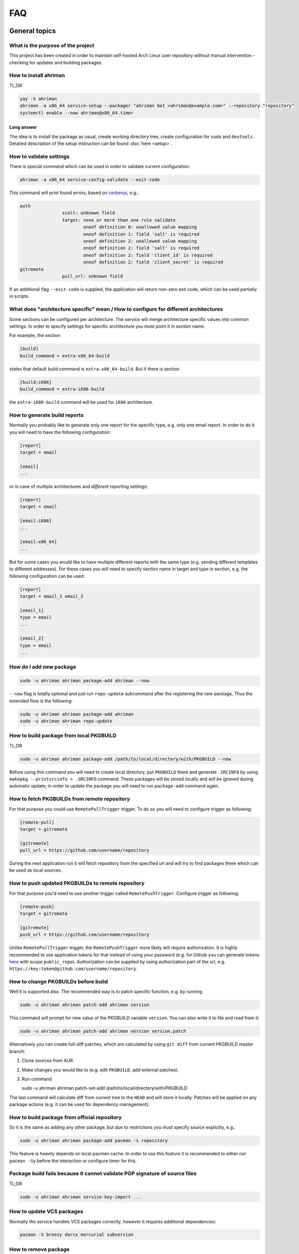 
FAQ
===

General topics
--------------

What is the purpose of the project
^^^^^^^^^^^^^^^^^^^^^^^^^^^^^^^^^^

This project has been created in order to maintain self-hosted Arch Linux user repository without manual intervention - checking for updates and building packages.

How to install ahriman
^^^^^^^^^^^^^^^^^^^^^^

TL;DR

.. code-block:: shell

   yay -S ahriman
   ahriman -a x86_64 service-setup --packager "ahriman bot <ahriman@example.com>" --repository "repository"
   systemctl enable --now ahriman@x86_64.timer

Long answer
"""""""""""

The idea is to install the package as usual, create working directory tree, create configuration for ``sudo`` and ``devtools``. Detailed description of the setup instruction can be found :doc:`here <setup>`.

How to validate settings
^^^^^^^^^^^^^^^^^^^^^^^^

There is special command which can be used in order to validate current configuration:

.. code-block:: shell

   ahriman -a x86_64 service-config-validate --exit-code

This command will print found errors, based on `cerberus <https://docs.python-cerberus.org/>`_, e.g.:

.. code-block:: shell

   auth
                   ssalt: unknown field
                   target: none or more than one rule validate
                           oneof definition 0: unallowed value mapping
                           oneof definition 1: field 'salt' is required
                           oneof definition 2: unallowed value mapping
                           oneof definition 2: field 'salt' is required
                           oneof definition 2: field 'client_id' is required
                           oneof definition 2: field 'client_secret' is required
   gitremote
                   pull_url: unknown field

If an additional flag ``--exit-code`` is supplied, the application will return non-zero exit code, which can be used partially in scripts.

What does "architecture specific" mean / How to configure for different architectures
^^^^^^^^^^^^^^^^^^^^^^^^^^^^^^^^^^^^^^^^^^^^^^^^^^^^^^^^^^^^^^^^^^^^^^^^^^^^^^^^^^^^^

Some sections can be configured per architecture. The service will merge architecture specific values into common settings. In order to specify settings for specific architecture you must point it in section name.

For example, the section

.. code-block:: ini

   [build]
   build_command = extra-x86_64-build

states that default build command is ``extra-x86_64-build``. But if there is section

.. code-block:: ini

   [build:i686]
   build_command = extra-i686-build

the ``extra-i686-build`` command will be used for ``i686`` architecture.

How to generate build reports
^^^^^^^^^^^^^^^^^^^^^^^^^^^^^

Normally you probably like to generate only one report for the specific type, e.g. only one email report. In order to do it you will need to have the following configuration:

.. code-block:: ini

   [report]
   target = email

   [email]
   ...

or in case of multiple architectures and *different* reporting settings:

.. code-block:: ini

   [report]
   target = email

   [email:i686]
   ...

   [email:x86_64]
   ...

But for some cases you would like to have multiple different reports with the same type (e.g. sending different templates to different addresses). For these cases you will need to specify section name in target and type in section, e.g. the following configuration can be used:

.. code-block:: ini

   [report]
   target = email_1 email_2

   [email_1]
   type = email
   ...

   [email_2]
   type = email
   ...

How do I add new package
^^^^^^^^^^^^^^^^^^^^^^^^

.. code-block:: shell

   sudo -u ahriman ahriman package-add ahriman --now

``--now`` flag is totally optional and just run ``repo-update`` subcommand after the registering the new package, Thus the extended flow is the following:

.. code-block:: shell

   sudo -u ahriman ahriman package-add ahriman
   sudo -u ahriman ahriman repo-update

How to build package from local PKGBUILD
^^^^^^^^^^^^^^^^^^^^^^^^^^^^^^^^^^^^^^^^

TL;DR

.. code-block:: shell

   sudo -u ahriman ahriman package-add /path/to/local/directory/with/PKGBUILD --now

Before using this command you will need to create local directory, put ``PKGBUILD`` there and generate ``.SRCINFO`` by using ``makepkg --printsrcinfo > .SRCINFO`` command. These packages will be stored locally and *will be ignored* during automatic update; in order to update the package you will need to run ``package-add`` command again.


How to fetch PKGBUILDs from remote repository
^^^^^^^^^^^^^^^^^^^^^^^^^^^^^^^^^^^^^^^^^^^^^

For that purpose you could use ``RemotePullTrigger`` trigger. To do so you will need to configure trigger as following:

.. code-block:: ini

   [remote-pull]
   target = gitremote

   [gitremote]
   pull_url = https://github.com/username/repository

During the next application run it will fetch repository from the specified url and will try to find packages there which can be used as local sources.

How to push updated PKGBUILDs to remote repository
^^^^^^^^^^^^^^^^^^^^^^^^^^^^^^^^^^^^^^^^^^^^^^^^^^

For that purpose you'd need to use another trigger called ``RemotePushTrigger``. Configure trigger as following:

.. code-block:: ini

   [remote-push]
   target = gitremote

   [gitremote]
   push_url = https://github.com/username/repository

Unlike ``RemotePullTrigger`` trigger, the ``RemotePushTrigger`` more likely will require authorization. It is highly recommended to use application tokens for that instead of using your password (e.g. for Github you can generate tokens `here <https://github.com/settings/tokens>`_ with scope ``public_repo``). Authorization can be supplied by using authorization part of the url, e.g. ``https://key:token@github.com/username/repository``.

How to change PKGBUILDs before build
^^^^^^^^^^^^^^^^^^^^^^^^^^^^^^^^^^^^

Well it is supported also. The recommended way is to patch specific function, e.g. by running

.. code-block:: shell

   sudo -u ahriman ahriman patch-add ahriman version

This command will prompt for new value of the PKGBUILD variable ``version``. You can also write it to file and read from it:

.. code-block:: shell

   sudo -u ahriman ahriman patch-add ahriman version version.patch

Alternatively you can create full-diff patches, which are calculated by using ``git diff`` from current PKGBUILD master branch:

#.
   Clone sources from AUR.
#.
   Make changes you would like to (e.g. edit ``PKGBUILD``, add external patches).
#.
   Run command

   .. code-block:: shell

   sudo -u ahriman ahriman patch-set-add /path/to/local/directory/with/PKGBUILD

The last command will calculate diff from current tree to the ``HEAD`` and will store it locally. Patches will be applied on any package actions (e.g. it can be used for dependency management).

How to build package from official repository
^^^^^^^^^^^^^^^^^^^^^^^^^^^^^^^^^^^^^^^^^^^^^

So it is the same as adding any other package, but due to restrictions you must specify source explicitly, e.g.:

.. code-block:: shell

   sudo -u ahriman ahriman package-add pacman -s repository

This feature is heavily depends on local pacman cache. In order to use this feature it is recommended to either run ``pacman -Sy`` before the interaction or configure timer for this.

Package build fails because it cannot validate PGP signature of source files
^^^^^^^^^^^^^^^^^^^^^^^^^^^^^^^^^^^^^^^^^^^^^^^^^^^^^^^^^^^^^^^^^^^^^^^^^^^^

TL;DR

.. code-block:: shell

   sudo -u ahriman ahriman service-key-import ...

How to update VCS packages
^^^^^^^^^^^^^^^^^^^^^^^^^^

Normally the service handles VCS packages correctly, however it requires additional dependencies:

.. code-block:: shell

   pacman -S breezy darcs mercurial subversion

How to remove package
^^^^^^^^^^^^^^^^^^^^^

.. code-block:: shell

   sudo -u ahriman ahriman package-remove ahriman

Also, there is command ``repo-remove-unknown`` which checks packages in AUR and local storage and removes ones which have been removed.

Remove commands also remove any package files (patches, caches etc).

How to sign repository
^^^^^^^^^^^^^^^^^^^^^^

Repository sign feature is available in several configurations. The recommended way is just to sign repository database file by single key instead of trying to sign each package. However, the steps are pretty same, just configuration is a bit differ. For more details about options kindly refer to :doc:`configuration reference <configuration>`.

#.
   First you would need to create the key on your local machine:

   .. code-block:: shell

      gpg --full-generate-key

   This command will prompt you for several questions. Most of them may be left default, but you will need to fill real name and email address with some data. Because at the moment the service doesn't support passphrases, it must be left blank.

#.
   The command above will generate key and print its hash, something like ``8BE91E5A773FB48AC05CC1EDBED105AED6246B39``. Copy it.

#.
   Export your private key by using the hash above:

   .. code-block:: shell

      gpg --export-secret-keys -a 8BE91E5A773FB48AC05CC1EDBED105AED6246B39 > repository-key.gpg

#.

   Copy the specified key to the build machine (i.e. where the service is running).

#.
   Import the specified key to the service user:

   .. code-block:: shell

      sudo -u ahriman gpg --import repository-key.gpg

   Don't forget to remove the key from filesystem after import.

#.
   Change trust level to ``ultimate``:

   .. code-block:: shell

      sudo -u ahriman gpg --edit-key 8BE91E5A773FB48AC05CC1EDBED105AED6246B39

   The command above will drop you into gpg shell, in which you will need to type ``trust``, choose ``5 = I trust ultimately``, confirm and exit ``quit``.

#.
   Proceed with service configuration according to the :doc:`configuration <configuration>`:

   .. code-block:: ini

      [sign]
      target = repository
      key = 8BE91E5A773FB48AC05CC1EDBED105AED6246B39


How to rebuild packages after library update
^^^^^^^^^^^^^^^^^^^^^^^^^^^^^^^^^^^^^^^^^^^^

TL;DR

.. code-block:: shell

   sudo -u ahriman ahriman repo-rebuild --depends-on python

You can even rebuild the whole repository (which is particular useful in case if you would like to change packager) if you do not supply ``--depends-on`` option.

However, note that you do not need to rebuild repository in case if you just changed signing option, just use ``repo-sign`` command instead. 

How to install built packages
^^^^^^^^^^^^^^^^^^^^^^^^^^^^^

Add the following lines to your ``pacman.conf``:

.. code-block:: ini

   [repository]
   Server = file:///var/lib/ahriman/repository/x86_64

(You might need to add ``SigLevel`` option according to the pacman documentation.)

How to serve repository
^^^^^^^^^^^^^^^^^^^^^^^

Easy. For example, nginx configuration (without SSL) will look like:

.. code-block::

   server {
       listen 80;
       server_name repo.example.com;

       location / {
           autoindex on;
           root /var/lib/ahriman/repository;
       }
   }

Example of the status page configuration is the following (status service is using 8080 port):

.. code-block::

   server {
       listen 80;
       server_name builds.example.com;

       location / {
           proxy_set_header Host $host;
           proxy_set_header X-Real-IP $remote_addr;
           proxy_set_header X-Forwarded-For $proxy_add_x_forwarded_for;
           proxy_set_header X-Forwarder-Proto $scheme;

           proxy_pass http://127.0.0.1:8080;
       }
   }

Docker image
------------

We provide official images which can be found under ``arcan1s/ahriman`` repository. Docker image is being updated on each commit to master as well as on each version. If you would like to use last (probably unstable) build you can use ``edge`` tag or ``latest`` for any tagged versions; otherwise you can use any version tag available.

The default action (in case if no arguments provided) is ``repo-update``. Basically the idea is to run container, e.g.:

.. code-block:: shell

   docker run --privileged -v /path/to/local/repo:/var/lib/ahriman arcan1s/ahriman:latest

``--privileged`` flag is required to make mount possible inside container. In order to make data available outside of container, you would need to mount local (parent) directory inside container by using ``-v /path/to/local/repo:/var/lib/ahriman`` argument, where ``/path/to/local/repo`` is a path to repository on local machine. In addition, you can pass own configuration overrides by using the same ``-v`` flag, e.g.:

.. code-block:: shell

   docker run --privileged -v /path/to/local/repo:/var/lib/ahriman -v /path/to/overrides/overrides.ini:/etc/ahriman.ini.d/10-overrides.ini arcan1s/ahriman:latest

The action can be specified during run, e.g.:

.. code-block:: shell

   docker run --privileged -v /path/to/local/repo:/var/lib/ahriman arcan1s/ahriman:latest package-add ahriman --now

For more details please refer to docker FAQ.

Environment variables
^^^^^^^^^^^^^^^^^^^^^

The following environment variables are supported:

* ``AHRIMAN_ARCHITECTURE`` - architecture of the repository, default is ``x86_64``.
* ``AHRIMAN_DEBUG`` - if set all commands will be logged to console.
* ``AHRIMAN_FORCE_ROOT`` - force run ahriman as root instead of guessing by subcommand.
* ``AHRIMAN_HOST`` - host for the web interface, default is ``0.0.0.0``.
* ``AHRIMAN_MULTILIB`` - if set (default) multilib repository will be used, disabled otherwise.
* ``AHRIMAN_OUTPUT`` - controls logging handler, e.g. ``syslog``, ``console``. The name must be found in logging configuration. Note that if ``syslog`` (the default) handler is used you will need to mount ``/dev/log`` inside container because it is not available there.
* ``AHRIMAN_PACKAGER`` - packager name from which packages will be built, default is ``ahriman bot <ahriman@example.com>``.
* ``AHRIMAN_PACMAN_MIRROR`` - override pacman mirror server if set.
* ``AHRIMAN_PORT`` - HTTP server port if any, default is empty.
* ``AHRIMAN_REPOSITORY`` - repository name, default is ``aur-clone``.
* ``AHRIMAN_REPOSITORY_ROOT`` - repository root. Because of filesystem rights it is required to override default repository root. By default, it uses ``ahriman`` directory inside ahriman's home, which can be passed as mount volume.
* ``AHRIMAN_UNIX_SOCKET`` - full path to unix socket which is used by web server, default is empty. Note that more likely you would like to put it inside ``AHRIMAN_REPOSITORY_ROOT`` directory (e.g. ``/var/lib/ahriman/ahriman/ahriman-web.sock``) or to ``/tmp``.
* ``AHRIMAN_USER`` - ahriman user, usually must not be overwritten, default is ``ahriman``.
* ``AHRIMAN_VALIDATE_CONFIGURATION`` - if set validate service configuration

You can pass any of these variables by using ``-e`` argument, e.g.:

.. code-block:: shell

   docker run --privileged -e AHRIMAN_PORT=8080 -v /path/to/local/repo:/var/lib/ahriman arcan1s/ahriman:latest

Daemon service
^^^^^^^^^^^^^^

There is special ``repo-daemon`` subcommand which emulates systemd timer and will perform repository update periodically:

.. code-block:: shell

   docker run --privileged -v /path/to/local/repo:/var/lib/ahriman arcan1s/ahriman:latest repo-daemon

This command uses same rules as ``repo-update``, thus, e.g. requires ``--privileged`` flag.

Web service setup
^^^^^^^^^^^^^^^^^

Well for that you would need to have web container instance running forever; it can be achieved by the following command:

.. code-block:: shell

   docker run --privileged -p 8080:8080 -e AHRIMAN_PORT=8080 -e AHRIMAN_UNIX_SOCKET=/var/lib/ahriman/ahriman/ahriman-web.sock -v /path/to/local/repo:/var/lib/ahriman arcan1s/ahriman:latest

Note about ``AHRIMAN_PORT`` environment variable which is required in order to enable web service. An additional port bind by ``-p 8080:8080`` is required to pass docker port outside of container.

The ``AHRIMAN_UNIX_SOCKET`` variable is not required, however, highly recommended as it can be used for interprocess communications. If you set this variable you would like to be sure that this path is available outside of container if you are going to use multiple docker instances.

If you are using ``AHRIMAN_UNIX_SOCKET`` variable, for every next container run it has to be passed also, e.g.:

.. code-block:: shell

   docker run --privileged -e AHRIMAN_UNIX_SOCKET=/var/lib/ahriman/ahriman/ahriman-web.sock -v /path/to/local/repo:/var/lib/ahriman arcan1s/ahriman:latest

Otherwise, you would need to pass ``AHRIMAN_PORT`` and mount container network to the host system (``--net=host``), e.g.:

.. code-block:: shell

   docker run --privileged --net=host -e AHRIMAN_PORT=8080 -v /path/to/local/repo:/var/lib/ahriman arcan1s/ahriman:latest


Non-x86_64 architecture setup
-----------------------------

The following section describes how to setup ahriman with architecture different from x86_64, as example i686. For most cases you have base repository available, e.g. archlinux32 repositories for i686 architecture; in case if base repository is not available, steps are a bit different, however, idea remains the same.

Physical server setup
^^^^^^^^^^^^^^^^^^^^^

In this example we are going to use files and packages which are provided by official repositories of the used architecture. Note, that versions might be different, thus you need to find correct versions on the distribution web site, e.g. `archlinux32 packages <https://www.archlinux32.org/packages/>`_.

#.
   First, considering having base Arch Linux system, we need to install keyring for the specified repositories:

   .. code-block:: shell

      wget http://pool.mirror.archlinux32.org/i686/core/archlinux32-keyring-20220927-1.0-any.pkg.tar.zst
      pacman -U archlinux32-keyring-20220927-1.0-any.pkg.tar.zst

#.
   In order to run ``devtools`` scripts for custom architecture they also need specific ``makepkg`` configuration, it can be retrieved by installing the ``devtools`` package of the distribution:

   .. code-block:: shell

      wget http://pool.mirror.archlinux32.org/i686/extra/devtools-20221208-1.0-any.pkg.tar.zst
      pacman -U devtools-20221208-1.0-any.pkg.tar.zst

   Alternatively, you can create your own ``makepkg`` configuration and save it as ``/usr/share/devtools/makepkg-i686.conf``.

#.
   Setup repository as usual:

   .. code-block:: shell

      ahriman -a i686 service-setup --mirror 'http://de.mirror.archlinux32.org/$arch/$repo'--no-multilib ...

   In addition to usual options, you need to specify the following options:

   * ``--mirror`` - link to the mirrors which will be used instead of official repositories.
   * ``--no-multilib`` - in the example we are using i686 architecture for which multilib repository doesn't exist.

Docker container setup
^^^^^^^^^^^^^^^^^^^^^^

There are two possible ways to achieve same setup, by using docker container. The first one is just mount required files inside container and run it as usual (with specific environment variables). Another one is to create own container based on official one:

#.
   Clone official container as base:

   .. code-block:: dockerfile

      FROM arcan1s/ahriman:latest

#.
   Init pacman keys. This command is required in order to populate distribution keys:

   .. code-block:: dockerfile

      RUN pacman-key --init

#.
   Install packages as it was described above:

   .. code-block:: dockerfile

      RUN pacman --noconfirm -Sy wget
      RUN wget http://pool.mirror.archlinux32.org/i686/extra/devtools-20221208-1.0-any.pkg.tar.zst && pacman --noconfirm -U devtools-20221208-1.0-any.pkg.tar.zst
      RUN wget http://pool.mirror.archlinux32.org/i686/core/archlinux32-keyring-20220927-1.0-any.pkg.tar.zst && pacman --noconfirm -U archlinux32-keyring-20220927-1.0-any.pkg.tar.zst

#.
   At that point you should have full ``Dockerfile`` like:

   .. code-block:: dockerfile

      FROM arcan1s/ahriman:latest

      RUN pacman-key --init

      RUN pacman --noconfirm -Sy wget
      RUN wget http://pool.mirror.archlinux32.org/i686/extra/devtools-20221208-1.0-any.pkg.tar.zst && pacman --noconfirm -U devtools-20221208-1.0-any.pkg.tar.zst
      RUN wget http://pool.mirror.archlinux32.org/i686/core/archlinux32-keyring-20220927-1.0-any.pkg.tar.zst && pacman --noconfirm -U archlinux32-keyring-20220927-1.0-any.pkg.tar.zst

#.
   After that you can build you own container, e.g.:

   .. code-block:: shell

      docker build --tag ahriman-i686:latest

#.
   Now you can run locally built container as usual with passing environment variables for setup command:

   .. code-block:: shell

      docker run --privileged -p 8080:8080 -e AHRIMAN_ARCHITECTURE=i686 -e AHRIMAN_PACMAN_MIRROR='http://de.mirror.archlinux32.org/$arch/$repo' -e AHRIMAN_MULTILIB= ahriman-i686:latest

Remote synchronization
----------------------

How to sync repository to another server
^^^^^^^^^^^^^^^^^^^^^^^^^^^^^^^^^^^^^^^^

There are several choices:

#. 
   Easy and cheap, just share your local files through the internet, e.g. for ``nginx``:

   .. code-block::

       server {
           location /x86_64 {
               root /var/lib/ahriman/repository/x86_64;
               autoindex on;
           }
       }

#. 
   You can also upload your packages using ``rsync`` to any available server. In order to use it you would need to configure ahriman first:

   .. code-block:: ini

       [upload]
       target = rsync

       [rsync]
       remote = 192.168.0.1:/srv/repo

   After that just add ``/srv/repo`` to the ``pacman.conf`` as usual. You can also upload to S3 (e.g. ``Server = https://s3.eu-central-1.amazonaws.com/repository/x86_64``) or to Github (e.g. ``Server = https://github.com/ahriman/repository/releases/download/x86_64``).

How to sync to S3
^^^^^^^^^^^^^^^^^

#. 
   Install dependencies:

   .. code-block:: shell

      pacman -S python-boto3

#. 
   Create a bucket.

#. 
   Create user with write access to the bucket:

   .. code-block::

       {
           "Version": "2012-10-17",
           "Statement": [
               {
                   "Sid": "ListObjectsInBucket",
                   "Effect": "Allow",
                   "Action": [
                       "s3:ListBucket"
                   ],
                   "Resource": [
                       "arn:aws:s3:::repository"
                   ]
               },
               {
                   "Sid": "AllObjectActions",
                   "Effect": "Allow",
                   "Action": "s3:*Object",
                   "Resource": [
                       "arn:aws:s3:::repository/*"
                   ]
               }
           ]
       }

#. 
   Create an API key for the user and store it.

#. 
   Configure the service as following:

   .. code-block:: ini

       [upload]
       target = s3

       [s3]
       access_key = ...
       bucket = repository
       region = eu-central-1
       secret_key = ...

How to sync to Github releases
^^^^^^^^^^^^^^^^^^^^^^^^^^^^^^

#. 
   Create a repository.
#. 
   `Create API key <https://github.com/settings/tokens>`_ with scope ``public_repo``.
#. 
   Configure the service as following:

   .. code-block:: ini

       [upload]
       target = github

       [github]
       owner = ahriman
       password = ...
       repository = repository
       username = ahriman

Reporting
---------

How to report by email
^^^^^^^^^^^^^^^^^^^^^^

#. 
   Install dependencies:

   .. code-block:: shell

      yay -S python-jinja

#. 
   Configure the service:

   .. code-block:: ini

      [report]
      target = email

      [email]
      host = smtp.example.com
      link_path = http://example.com/x86_64
      password = ...
      port = 465
      receivers = me@example.com
      sender = me@example.com
      user = me@example.com

How to generate index page for S3
^^^^^^^^^^^^^^^^^^^^^^^^^^^^^^^^^

#. 
   Install dependencies:

   .. code-block:: shell

      yay -S python-jinja

#. 
   Configure the service:

   .. code-block:: ini

      [report]
      target = html

      [html]
      path = /var/lib/ahriman/repository/x86_64/index.html
      link_path = http://example.com/x86_64

After these steps ``index.html`` file will be automatically synced to S3

How to post build report to telegram
^^^^^^^^^^^^^^^^^^^^^^^^^^^^^^^^^^^^

#. 
   It still requires additional dependencies:

   .. code-block:: shell

      yay -S python-jinja

#. 
   Register bot in telegram. You can do it by talking with `@BotFather <https://t.me/botfather>`_. For more details please refer to `official documentation <https://core.telegram.org/bots>`_.

#. 
   Optionally (if you want to post message in chat):


   #. Create telegram channel. 
   #. Invite your bot into the channel.
   #. Make your channel public

#. 
   Get chat id if you want to use by numerical id or just use id prefixed with ``@`` (e.g. ``@ahriman``). If you are not using chat the chat id is your user id. If you don't want to make channel public you can use `this guide <https://stackoverflow.com/a/33862907>`_.

#. 
   Configure the service:

   .. code-block:: ini

      [report]
      target = telegram

      [telegram]
      api_key = aaAAbbBBccCC
      chat_id = @ahriman
      link_path = http://example.com/x86_64

   ``api_key`` is the one sent by `@BotFather <https://t.me/botfather>`_, ``chat_id`` is the value retrieved from previous step.

If you did everything fine you should receive the message with the next update. Quick credentials check can be done by using the following command:

.. code-block:: shell

   curl 'https://api.telegram.org/bot${CHAT_ID}/sendMessage?chat_id=${API_KEY}&text=hello'

(replace ``${CHAT_ID}`` and ``${API_KEY}`` with the values from configuration).

Web service
-----------

How to setup web service
^^^^^^^^^^^^^^^^^^^^^^^^

#. 
   Install dependencies:

   .. code-block:: shell

      yay -S python-aiohttp python-aiohttp-jinja2

#. 
   Configure service:

   .. code-block:: ini

      [web]
      port = 8080

#. 
   Start the web service ``systemctl enable --now ahriman-web@x86_64``.

How to enable basic authorization
^^^^^^^^^^^^^^^^^^^^^^^^^^^^^^^^^

#. 
   Install dependencies 😊:

   .. code-block:: shell

      yay -S python-aiohttp-security python-aiohttp-session python-cryptography

#. 
   Configure the service to enable authorization:

   .. code-block:: ini

      [auth]
      target = configuration

#.
   In order to provide access for reporting from application instances you can (recommended way) use unix sockets by configuring the following (note, that it requires ``python-requests-unixsocket`` package to be installed):

   .. code-block:: ini

      [web]
      unix_socket = /var/lib/ahriman/ahriman-web.sock

   This socket path must be available for web service instance and must be available for application instances (e.g. in case if you are using docker container, see above, you need to be sure that the socket is passed to the root filesystem).

   By the way, unix socket variable will be automatically set in case if ``--web-unix-socket`` argument is supplied to the ``setup`` subcommand.

   Alternatively, you need to create user for the service:

   .. code-block:: shell

      sudo -u ahriman ahriman user-add -r full api

   This command will ask for the password, just type it in stdin; *do not* leave the field blank, user will not be able to authorize, and finally configure the application:

   .. code-block:: ini

      [web]
      username = api
      password = pa55w0rd

#.
   Create end-user with password:

   .. code-block:: shell

      sudo -u ahriman ahriman user-add -r full my-first-user

#.
   Restart web service ``systemctl restart ahriman-web@x86_64``.

How to enable OAuth authorization
^^^^^^^^^^^^^^^^^^^^^^^^^^^^^^^^^

#. 
   Create OAuth web application, download its ``client_id`` and ``client_secret``.
#. 
   Guess what? Install dependencies:

   .. code-block:: shell

      yay -S python-aiohttp-security python-aiohttp-session python-cryptography python-aioauth-client

#. 
   Configure the service:

   .. code-block:: ini

      [auth]
      target = oauth
      client_id = ...
      client_secret = ...

      [web]
      address = https://example.com

   Configure ``oauth_provider`` and ``oauth_scopes`` in case if you would like to use different from Google provider. Scope must grant access to user email. ``web.address`` is required to make callback URL available from internet.

#. 
   Create service user:

   .. code-block:: shell

      sudo -u ahriman ahriman user-add --as-service -r full api

#. 
   Create end-user:

   .. code-block:: shell

      sudo -u ahriman ahriman user-add -r full my-first-user

   When it will ask for the password leave it blank.

#.
   Restart web service ``systemctl restart ahriman-web@x86_64``.

How to implement own interface
^^^^^^^^^^^^^^^^^^^^^^^^^^^^^^

You can write your own interface by using API which is provided by the web service. Full autogenerated API documentation is available at ``http://localhost:8080/api-docs``.

Backup and restore
------------------

The service provides several commands aim to do easy repository backup and restore. If you would like to move repository from the server ``server1.example.com`` to another ``server2.example.com`` you have to perform the following steps:

#. 
   On the source server ``server1.example.com`` run ``repo-backup`` command, e.g.:

   .. code-block:: shell

      ahriman repo-backup /tmp/repo.tar.gz

   This command will pack all configuration files together with database file into the archive specified as command line argument (i.e. ``/tmp/repo.tar.gz``). In addition it will also archive ``cache`` directory (the one which contains local clones used by e.g. local packages) and ``.gnupg`` of the ``ahriman`` user.

#. 
   Copy created archive from source server ``server1.example.com`` to target ``server2.example.com``.

#. 
   Install package as usual on the target server ``server2.example.com`` if you didn't yet.

#. 
   Extract archive e.g. by using subcommand:

   .. code-block:: shell

      ahriman repo-restore /tmp/repo.tar.gz

   An additional argument ``-o``/``--output`` can be used to specify extraction root (``/`` by default).

#. 
   Rebuild repository:

   .. code-block:: shell

      sudo -u ahriman ahriman repo-rebuild --from-database

Other topics
------------

How does it differ from %another-manager%?
^^^^^^^^^^^^^^^^^^^^^^^^^^^^^^^^^^^^^^^^^^

Short answer - I do not know. Also for some references credits to `Alad <https://github.com/AladW>`_, he `did <https://wiki.archlinux.org/title/User:Alad/Local_repo_tools>`_ really good investigation of existing alternatives.

`arch-repo-manager <https://github.com/Martchus/arch-repo-manager>`_
""""""""""""""""""""""""""""""""""""""""""""""""""""""""""""""""""""

Looks actually pretty good, in case if I would find it, I would probably didn't start this project, most of features (like web interface or additional helpers) are already implemented or planned to be. However, this project seems to be at early alpha stage (as for Nov 2022), written in C++ (not pro or con) and misses code documentation.

`archrepo2 <https://github.com/lilydjwg/archrepo2>`_
""""""""""""""""""""""""""""""""""""""""""""""""""""

Don't know, haven't tried it. But it lacks of documentation at least.

* ``ahriman`` has web interface.
* ``archrepo2`` doesn't have synchronization and reporting.
* ``archrepo2`` actively uses direct shell calls and ``yaourt`` components.
* ``archrepo2`` has constantly running process instead of timer process (it is not pro or con).

`repoctl <https://github.com/cassava/repoctl>`_
"""""""""""""""""""""""""""""""""""""""""""""""

* ``ahriman`` has web interface.
* ``repoctl`` does not have reporting feature.
* ``repoctl`` does not support local packages and patches.
* Some actions are not fully automated in ``repoctl`` (e.g. package update still requires manual intervention for the build itself).
* ``repoctl`` has better AUR interaction features. With colors!
* ``repoctl`` has much easier configuration and even completion.
* ``repoctl`` is able to store old packages.
* Ability to host repository from same command in ``repoctl`` vs external services (e.g. nginx) in ``ahriman``.

`repo-scripts <https://github.com/arcan1s/repo-scripts>`_
"""""""""""""""""""""""""""""""""""""""""""""""""""""""""

Though originally I've created ahriman by trying to improve the project, it still lacks a lot of features:

* ``ahriman`` has web interface.
* ``ahriman`` has better reporting with template support.
* ``ahriman`` has more synchronization features (there was only ``rsync`` based).
* ``ahriman`` supports local packages and patches.
* ``repo-scripts`` doesn't have dependency management.

...and so on. ``repo-scripts`` also has bad architecture and bad quality code and uses out-of-dated ``yaourt`` and ``package-query``.

`toolbox <https://github.com/chaotic-aur/toolbox>`_
"""""""""""""""""""""""""""""""""""""""""""""""""""

It is automation tools for ``repoctl`` mentioned above. Except for using shell it looks pretty cool and also offers some additional features like patches, remote synchronization (isn't it?) and reporting.

How to check service logs
^^^^^^^^^^^^^^^^^^^^^^^^^

By default, the service writes logs to ``/dev/log`` which can be accessed by using ``journalctl`` command (logs are written to the journal of the user under which command is run).

You can also edit configuration and forward logs to ``stderr``, just change ``handlers`` value, e.g.:

.. code-block:: shell

   sed -i 's/handlers = syslog_handler/handlers = console_handler/g' /etc/ahriman.ini.d/logging.ini

You can even configure logging as you wish, but kindly refer to python ``logging`` module `configuration <https://docs.python.org/3/library/logging.config.html>`_. The application uses java concept to log messages, e.g. class ``Application`` imported from ``ahriman.application.application`` package will have logger called ``ahriman.application.application.Application``. In order to e.g. change logger name for whole application package it is possible to change values for ``ahriman.application`` package; thus editing ``ahriman`` logger configuration will change logging for whole application (unless there are overrides for another logger).

Html customization
^^^^^^^^^^^^^^^^^^

It is possible to customize html templates. In order to do so, create files somewhere (refer to Jinja2 documentation and the service source code for available parameters) and put ``template_path`` to configuration pointing to this directory.

I did not find my question
^^^^^^^^^^^^^^^^^^^^^^^^^^

`Create an issue <https://github.com/arcan1s/ahriman/issues>`_ with type **Question**.
